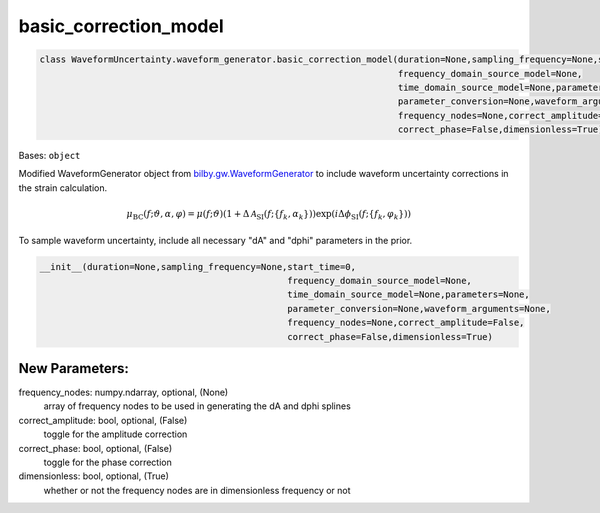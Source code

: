 basic_correction_model
======================

.. code-block:: python

   class WaveformUncertainty.waveform_generator.basic_correction_model(duration=None,sampling_frequency=None,start_time=0,
                                                                       frequency_domain_source_model=None,
                                                                       time_domain_source_model=None,parameters=None,
                                                                       parameter_conversion=None,waveform_arguments=None,
                                                                       frequency_nodes=None,correct_amplitude=False,
                                                                       correct_phase=False,dimensionless=True)

Bases: ``object``

Modified WaveformGenerator object from `bilby.gw.WaveformGenerator <https://lscsoft.docs.ligo.org/bilby/api/bilby.gw.waveform_generator.WaveformGenerator.html#bilby.gw.waveform_generator.WaveformGenerator>`_ to include waveform uncertainty corrections in the strain calculation.

.. math::

   \mu_\mathrm{BC}(f;\vartheta,\alpha,\varphi)=\mu(f;\vartheta)(1+\Delta\mathcal{A}_\mathrm{SI}(f;\{f_k,\alpha_k\}))\exp(i\Delta\phi_\mathrm{SI}(f;\{f_k,\varphi_k\}))

To sample waveform uncertainty, include all necessary "dA" and "dphi" parameters in the prior.

.. code-block:: python

   __init__(duration=None,sampling_frequency=None,start_time=0,
                                                  frequency_domain_source_model=None,
                                                  time_domain_source_model=None,parameters=None,
                                                  parameter_conversion=None,waveform_arguments=None,
                                                  frequency_nodes=None,correct_amplitude=False,
                                                  correct_phase=False,dimensionless=True)

New Parameters:
---------------
frequency_nodes: numpy.ndarray, optional, (None)
   array of frequency nodes to be used in generating the dA and dphi splines
correct_amplitude: bool, optional, (False)
   toggle for the amplitude correction
correct_phase: bool, optional, (False)
   toggle for the phase correction
dimensionless: bool, optional, (True)
   whether or not the frequency nodes are in dimensionless frequency or not
